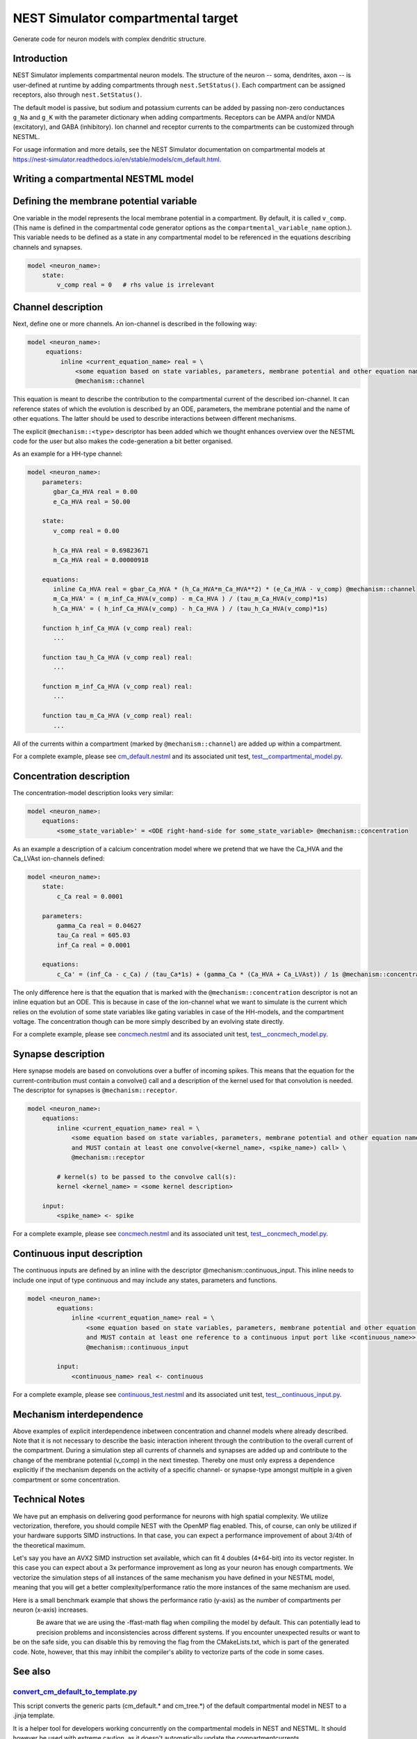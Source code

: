 NEST Simulator compartmental target
###################################

Generate code for neuron models with complex dendritic structure.

Introduction
------------

NEST Simulator implements compartmental neuron models. The structure of the neuron -- soma, dendrites, axon -- is user-defined at runtime by adding compartments through ``nest.SetStatus()``. Each compartment can be assigned receptors, also through ``nest.SetStatus()``.

The default model is passive, but sodium and potassium currents can be added by passing non-zero conductances ``g_Na`` and ``g_K`` with the parameter dictionary when adding compartments. Receptors can be AMPA and/or NMDA (excitatory), and GABA (inhibitory). Ion channel and receptor currents to the compartments can be customized through NESTML.

For usage information and more details, see the NEST Simulator documentation on compartmental models at https://nest-simulator.readthedocs.io/en/stable/models/cm_default.html.


Writing a compartmental NESTML model
------------------------------------

Defining the membrane potential variable
----------------------------------------

One variable in the model represents the local membrane potential in a compartment. By default, it is called ``v_comp``. (This name is defined in the compartmental code generator options as the ``compartmental_variable_name`` option.). This variable needs to be defined as a state in any compartmental model to be referenced in the equations describing channels and synapses.

.. code-block:: nestml
    
   model <neuron_name>:
       state:
           v_comp real = 0   # rhs value is irrelevant


Channel description
-------------------

Next, define one or more channels. An ion-channel is described in the following way:

.. code-block:: nestml
    
   model <neuron_name>:
        equations:
            inline <current_equation_name> real = \
                <some equation based on state variables, parameters, membrane potential and other equation names> \
                @mechanism::channel

This equation is meant to describe the contribution to the compartmental current of the described ion-channel. It can reference states of which the evolution is described by an ODE, parameters, the membrane potential and the name of other equations. The latter should be used to describe interactions between different mechanisms.

The explicit ``@mechanism::<type>`` descriptor has been added which we thought enhances overview over the NESTML code for the user but also makes the code-generation a bit better organised.

As an example for a HH-type channel:

.. code-block:: nestml
    
   model <neuron_name>:
       parameters:
          gbar_Ca_HVA real = 0.00
          e_Ca_HVA real = 50.00

       state:
          v_comp real = 0.00

          h_Ca_HVA real = 0.69823671
          m_Ca_HVA real = 0.00000918

       equations:
          inline Ca_HVA real = gbar_Ca_HVA * (h_Ca_HVA*m_Ca_HVA**2) * (e_Ca_HVA - v_comp) @mechanism::channel
          m_Ca_HVA' = ( m_inf_Ca_HVA(v_comp) - m_Ca_HVA ) / (tau_m_Ca_HVA(v_comp)*1s)
          h_Ca_HVA' = ( h_inf_Ca_HVA(v_comp) - h_Ca_HVA ) / (tau_h_Ca_HVA(v_comp)*1s)

       function h_inf_Ca_HVA (v_comp real) real:
          ...

       function tau_h_Ca_HVA (v_comp real) real:
          ...

       function m_inf_Ca_HVA (v_comp real) real:
          ...

       function tau_m_Ca_HVA (v_comp real) real:
          ...

All of the currents within a compartment (marked by ``@mechanism::channel``) are added up within a compartment.

For a complete example, please see `cm_default.nestml <https://github.com/nest/nestml/blob/master/tests/nest_compartmental_tests/resources/concmech.nestml>`_ and its associated unit test, `test__compartmental_model.py <https://github.com/nest/nestml/blob/master/tests/nest_compartmental_tests/test__concmech_model.py>`_.


Concentration description
-------------------------

The concentration-model description looks very similar:

.. code-block:: nestml
    
   model <neuron_name>:
       equations:
           <some_state_variable>' = <ODE right-hand-side for some_state_variable> @mechanism::concentration

As an example a description of a calcium concentration model where we pretend that we have the Ca_HVA and the Ca_LVAst ion-channels defined:

.. code-block:: nestml

    model <neuron_name>:
        state:
            c_Ca real = 0.0001

        parameters:
            gamma_Ca real = 0.04627
            tau_Ca real = 605.03
            inf_Ca real = 0.0001

        equations:
            c_Ca' = (inf_Ca - c_Ca) / (tau_Ca*1s) + (gamma_Ca * (Ca_HVA + Ca_LVAst)) / 1s @mechanism::concentration

The only difference here is that the equation that is marked with the ``@mechanism::concentration`` descriptor is not an inline equation but an ODE. This is because in case of the ion-channel what we want to simulate is the current which relies on the evolution of some state variables like gating variables in case of the HH-models, and the compartment voltage. The concentration though can be more simply described by an evolving state directly.

For a complete example, please see `concmech.nestml <https://github.com/nest/nestml/blob/master/tests/nest_compartmental_tests/resources/concmech.nestml>`_ and its associated unit test, `test__concmech_model.py <https://github.com/nest/nestml/blob/master/tests/nest_compartmental_tests/test__concmech_model.py>`_.

Synapse description
-------------------

Here synapse models are based on convolutions over a buffer of incoming spikes. This means that the equation for the
current-contribution must contain a convolve() call and a description of the kernel used for that convolution is needed.
The descriptor for synapses is ``@mechanism::receptor``.

.. code-block:: nestml

    model <neuron_name>:
        equations:
            inline <current_equation_name> real = \
                <some equation based on state variables, parameters, membrane potential and other equation names \
                and MUST contain at least one convolve(<kernel_name>, <spike_name>) call> \
                @mechanism::receptor

            # kernel(s) to be passed to the convolve call(s):
            kernel <kernel_name> = <some kernel description>

        input:
            <spike_name> <- spike

For a complete example, please see `concmech.nestml <https://github.com/nest/nestml/blob/master/tests/nest_compartmental_tests/resources/concmech.nestml>`_ and its associated unit test, `test__concmech_model.py <https://github.com/nest/nestml/blob/master/tests/nest_compartmental_tests/test__concmech_model.py>`_.

Continuous input description
----------------------------

The continuous inputs are defined by an inline with the descriptor @mechanism::continuous_input. This inline needs to
include one input of type continuous and may include any states, parameters and functions.

.. code-block:: nestml

    model <neuron_name>:
            equations:
                inline <current_equation_name> real = \
                    <some equation based on state variables, parameters, membrane potential and other equation names \
                    and MUST contain at least one reference to a continuous input port like <continuous_name>> \
                    @mechanism::continuous_input

            input:
                <continuous_name> real <- continuous

For a complete example, please see `continuous_test.nestml <https://github.com/nest/nestml/blob/master/tests/nest_compartmental_tests/resources/continuous_test.nestml>`_ and its associated unit test, `test__continuous_input.py <https://github.com/nest/nestml/blob/master/tests/nest_compartmental_tests/test__continuous_input.py>`_.

Mechanism interdependence
-------------------------

Above examples of explicit interdependence inbetween concentration and channel models where already described. Note that it is not necessary to describe the basic interaction inherent through the contribution to the overall current of the compartment. During a simulation step all currents of channels and synapses are added up and contribute to the change of the membrane potential (v_comp) in the next timestep. Thereby one must only express a dependence explicitly if the mechanism depends on the activity of a specific channel- or synapse-type amongst multiple in a given compartment or some concentration.

Technical Notes
---------------

We have put an emphasis on delivering good performance for neurons with high spatial complexity. We utilize vectorization, therefore, you should compile NEST with the OpenMP flag enabled. This, of course, can only be utilized if your hardware supports SIMD instructions. In that case, you can expect a performance improvement of about 3/4th of the theoretical maximum.

Let's say you have an AVX2 SIMD instruction set available, which can fit 4 doubles (4*64-bit) into its vector register. In this case you can expect about a 3x performance improvement as long as your neuron has enough compartments. We vectorize the simulation steps of all instances of the same mechanism you have defined in your NESTML model, meaning that you will get a better complexity/performance ratio the more instances of the same mechanism are used.

Here is a small benchmark example that shows the performance ratio (y-axis) as the number of compartments per neuron (x-axis) increases.

.. figure:: https://raw.githubusercontent.com/nest/nestml/master/doc/fig/performance_ratio_nonVec_vs_vec_compartmental.png
   :width: 326px
   :height: 203px
   :align: left
   :target: #

Be aware that we are using the -ffast-math flag when compiling the model by default. This can potentially lead to precision problems and inconsistencies across different systems. If you encounter unexpected results or want to be on the safe side, you can disable this by removing the flag from the CMakeLists.txt, which is part of the generated code. Note, however, that this may inhibit the compiler's ability to vectorize parts of the code in some cases.

See also
--------

`convert_cm_default_to_template.py <https://github.com/nest/nestml/blob/master/extras/convert_cm_default_to_template.py>`_
~~~~~~~~~~~~~~~~~~~~~~~~~~~~~~~~~~~~~~~~~~~~~~~~~~~~~~~~~~~~~~~~~~~~~~~~~~~~~~~~~~~~~~~~~~~~~~~~~~~~~~~~~~~~~~~~~~~~~~~~~~

This script converts the generic parts (cm_default.* and cm_tree.*) of the default compartmental model in NEST to a .jinja template.

It is a helper tool for developers working concurrently on the compartmental models in NEST and NESTML. It should however be used with extreme caution, as it doesn't automatically update the compartmentcurrents.
